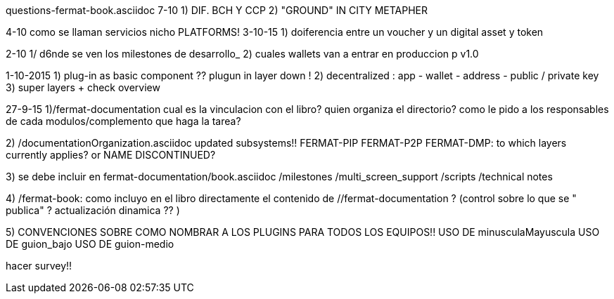questions-fermat-book.asciidoc
7-10
1) DIF. BCH Y CCP 
2) "GROUND" IN CITY METAPHER

4-10 como se llaman servicios nicho
PLATFORMS!
3-10-15
1) doiferencia entre un voucher y un digital asset y token

2-10
1/ d6nde se ven los milestones de desarrollo_
2) cuales wallets van a entrar en produccion p v1.0

1-10-2015
1) plug-in as basic component ?? plugun in layer down !
2) decentralized : app - wallet - address - public / private key
3) super layers + check overview

27-9-15
1)/fermat-documentation
cual es la vinculacion con el libro? quien organiza el directorio? como le pido a los responsables de cada modulos/complemento que haga la tarea? 

2)  /documentationOrganization.asciidoc
updated subsystems!!
FERMAT-PIP
FERMAT-P2P
FERMAT-DMP: to which layers currently applies? or NAME DISCONTINUED?

3) se debe incluir en fermat-documentation/book.asciidoc
   /milestones
   /multi_screen_support
   /scripts
   /technical notes

4) /fermat-book: 
como incluyo en el libro directamente el contenido de //fermat-documentation ? (control sobre lo que se " publica" ? actualización dinamica ?? )


5) CONVENCIONES SOBRE COMO NOMBRAR A LOS PLUGINS PARA TODOS LOS EQUIPOS!!
USO DE minusculaMayuscula
USO DE guion_bajo
USO DE guion-medio

hacer survey!!

